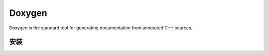 Doxygen
====================

Doxygen is the standard tool for generating documentation 
from annotated C++ sources.

安装
--------------------

.. code-block:: bash
   :linenos:
   
   sudo apt-get install doxygen
   sudo apt-get install graphviz

